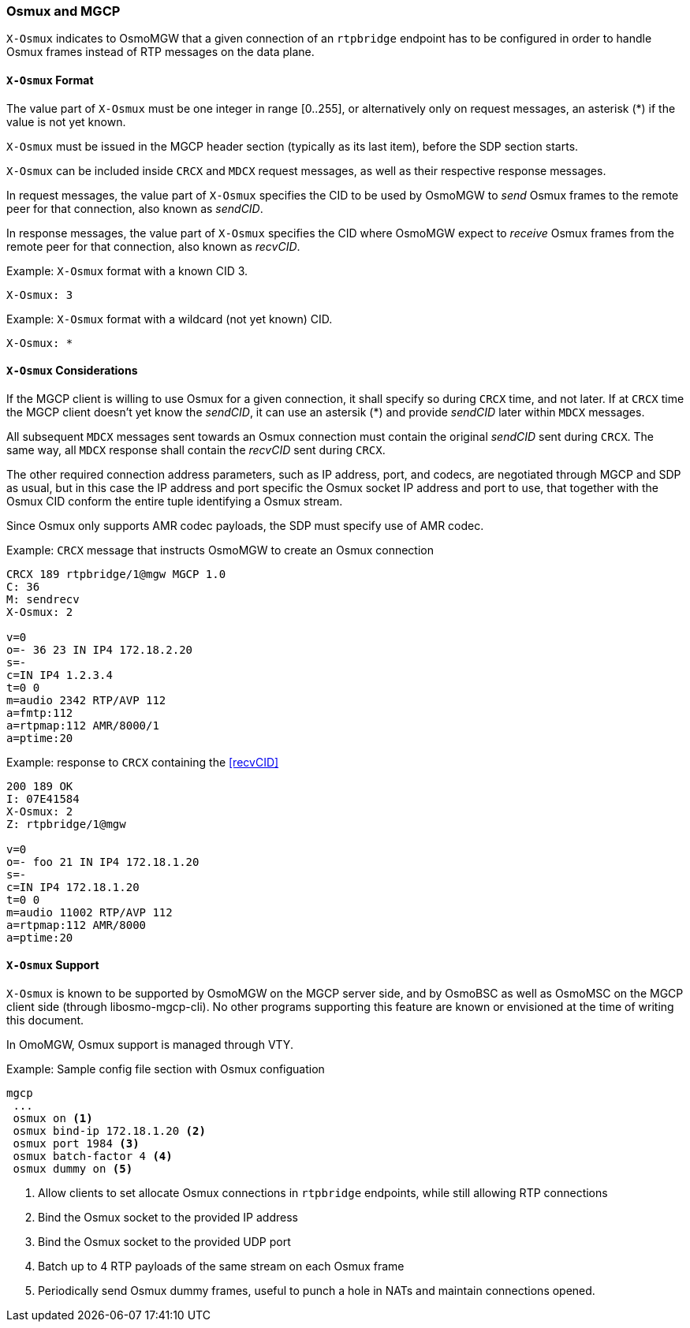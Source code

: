 [[mgcp-extension-osmux]]
=== Osmux and MGCP

`X-Osmux` indicates to OsmoMGW that a given connection of an `rtpbridge`
endpoint has to be configured in order to handle Osmux frames instead of RTP
messages on the data plane.

==== `X-Osmux` Format

The value part of `X-Osmux` must be one integer in range [0..255], or
alternatively only on request messages, an asterisk (*) if the value is not yet
known.

`X-Osmux` must be issued in the MGCP header section (typically as its last
item), before the SDP section starts.

`X-Osmux` can be included inside `CRCX` and `MDCX` request messages, as well as
their respective response messages.

In request messages, the value part of `X-Osmux` specifies the CID to be used by
OsmoMGW to _send_ Osmux frames to the remote peer for that connection, also
known as _sendCID_.

In response messages, the value part of `X-Osmux` specifies the CID where
OsmoMGW expect to _receive_ Osmux frames from the remote peer for that
connection, also known as _recvCID_.

.Example: `X-Osmux` format with a known CID 3.
----
X-Osmux: 3
----

.Example: `X-Osmux` format with a wildcard (not yet known) CID.
----
X-Osmux: *
----

==== `X-Osmux` Considerations

If the MGCP client is willing to use Osmux for a given connection, it shall
specify so during `CRCX` time, and not later. If at `CRCX` time the MGCP client
doesn't yet know the _sendCID_, it can use an astersik (*) and provide
_sendCID_ later within `MDCX` messages.

All subsequent `MDCX` messages sent towards an Osmux connection must contain the
original _sendCID_ sent during `CRCX`. The same way, all `MDCX` response shall
contain the _recvCID_ sent during `CRCX`.

The other required connection address parameters, such as IP address, port, and
codecs, are negotiated through MGCP and SDP as usual, but in this case the IP
address and port specific the Osmux socket IP address and port to use, that
together with the Osmux CID conform the entire tuple identifying a Osmux stream.

Since Osmux only supports AMR codec payloads, the SDP must specify use of AMR
codec.

.Example: `CRCX` message that instructs OsmoMGW to create an Osmux connection
----
CRCX 189 rtpbridge/1@mgw MGCP 1.0
C: 36
M: sendrecv
X-Osmux: 2

v=0
o=- 36 23 IN IP4 172.18.2.20
s=-
c=IN IP4 1.2.3.4
t=0 0
m=audio 2342 RTP/AVP 112
a=fmtp:112
a=rtpmap:112 AMR/8000/1
a=ptime:20
----

.Example: response to `CRCX` containing the <<recvCID>>
----
200 189 OK
I: 07E41584
X-Osmux: 2
Z: rtpbridge/1@mgw

v=0
o=- foo 21 IN IP4 172.18.1.20
s=-
c=IN IP4 172.18.1.20
t=0 0
m=audio 11002 RTP/AVP 112
a=rtpmap:112 AMR/8000
a=ptime:20
----

==== `X-Osmux` Support

`X-Osmux` is known to be supported by OsmoMGW on the MGCP server side, and by
OsmoBSC as well as OsmoMSC on the MGCP client side (through libosmo-mgcp-cli).
No other programs supporting this feature are known or envisioned at the time of
writing this document.

In OmoMGW, Osmux support is managed through VTY.

.Example: Sample config file section with Osmux configuation
----
mgcp
 ...
 osmux on <1>
 osmux bind-ip 172.18.1.20 <2>
 osmux port 1984 <3>
 osmux batch-factor 4 <4>
 osmux dummy on <5>
----
<1> Allow clients to set allocate Osmux connections in `rtpbridge` endpoints, while still allowing RTP connections
<2> Bind the Osmux socket to the provided IP address
<3> Bind the Osmux socket to the provided UDP port
<4> Batch up to 4 RTP payloads of the same stream on each Osmux frame
<5> Periodically send Osmux dummy frames, useful to punch a hole in NATs and maintain connections opened.

